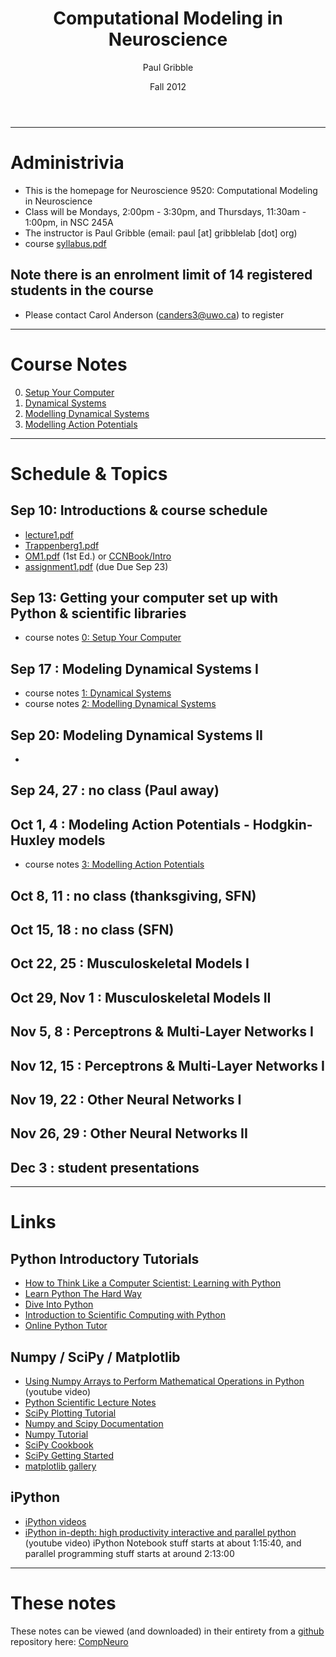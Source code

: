 #+STARTUP: showall

#+TITLE:     Computational Modeling in Neuroscience
#+AUTHOR:    Paul Gribble
#+EMAIL:     paul@gribblelab.org
#+DATE:      Fall 2012
#+OPTIONS: toc:nil
#+LINK_UP: http://www.gribblelab.org/teaching/index.html
#+LINK_HOME: http://www.gribblelab.org/index.html

-----
* Administrivia
- This is the homepage for Neuroscience 9520: Computational Modeling in Neuroscience
- Class will be Mondays, 2:00pm - 3:30pm, and Thursdays, 11:30am -
  1:00pm, in NSC 245A
- The instructor is Paul Gribble (email: paul [at] gribblelab [dot] org)
- course [[file:syllabus.pdf][syllabus.pdf]]

** Note there is an enrolment limit of 14 registered students in the course
- Please contact Carol Anderson ([[mailto:canders3@uwo.ca][canders3@uwo.ca]]) to register

-----
* Course Notes

0. [@0] [[file:0_Setup_Your_Computer.html][Setup Your Computer]]
1. [[file:1_Dynamical_Systems.html][Dynamical Systems]]
2. [[file:2_Modelling_Dynamical_Systems.html][Modelling Dynamical Systems]]
3. [[file:3_Modelling_Action_Potentials.html][Modelling Action Potentials]]

-----
* Schedule & Topics

** Sep 10: Introductions & course schedule
- [[file:lecture1.pdf][lecture1.pdf]]
- [[file:readings/Trappenberg1.pdf][Trappenberg1.pdf]]
- [[file:readings/OM1.pdf][OM1.pdf]] (1st Ed.) or [[http://grey.colorado.edu/CompCogNeuro/index.php?title=CCNBook/Intro][CCNBook/Intro]]
- [[file:assignment1.pdf][assignment1.pdf]] (due Due Sep 23)

** Sep 13: Getting your computer set up with Python & scientific libraries
- course notes [[file:0_Setup_Your_Computer.html][0: Setup Your Computer]]

** Sep 17 : Modeling Dynamical Systems I
- course notes [[file:1_Dynamical_Systems.html][1: Dynamical Systems]]
- course notes [[file:2_Modelling_Dynamical_Systems.html][2: Modelling Dynamical Systems]]

** Sep 20: Modeling Dynamical Systems II
- 


** Sep 24, 27 : no class (Paul away)

** Oct 1, 4 : Modeling Action Potentials - Hodgkin-Huxley models
- course notes [[file:3_Modelling_Action_Potentials.html][3: Modelling Action Potentials]]

** Oct 8, 11 : no class (thanksgiving, SFN)

** Oct 15, 18 : no class (SFN)

** Oct 22, 25 : Musculoskeletal Models I

** Oct 29, Nov 1 : Musculoskeletal Models II

** Nov 5, 8 : Perceptrons & Multi-Layer Networks I

** Nov 12, 15 : Perceptrons & Multi-Layer Networks I

** Nov 19, 22 : Other Neural Networks I

** Nov 26, 29 : Other Neural Networks II

** Dec 3 : student presentations

-----
* Links

** Python Introductory Tutorials

- [[http://openbookproject.net/thinkcs/python/english2e/][How to Think Like a Computer Scientist: Learning with Python]]
- [[http://learnpythonthehardway.org/book/][Learn Python The Hard Way]]
- [[http://www.diveintopython.net/][Dive Into Python]]
- [[file:readings/SciCompPython.pdf][Introduction to Scientific Computing with Python]]
- [[http://www.pythontutor.com/][Online Python Tutor]]

** Numpy / SciPy / Matplotlib

- [[http://youtu.be/vWkb7VahaXQ][Using Numpy Arrays to Perform Mathematical Operations in Python]]
  (youtube video)
- [[http://scipy-lectures.github.com/][Python Scientific Lecture Notes]]
- [[http://www.scipy.org/Plotting_Tutorial][SciPy Plotting Tutorial]]
- [[http://docs.scipy.org/doc/][Numpy and Scipy Documentation]]
- [[http://www.scipy.org/Tentative_Numpy_Tutorial][Numpy Tutorial]]
- [[http://scipy.org/Cookbook][SciPy Cookbook]]
- [[http://scipy.org/Getting_Started][SciPy Getting Started]]
- [[http://matplotlib.org/gallery.html][matplotlib gallery]]

** iPython

- [[http://ipython.org/videos.html][iPython videos]]
- [[http://youtu.be/2G5YTlheCbw][iPython in-depth: high productivity interactive and parallel python]]
  (youtube video) iPython Notebook stuff starts at about 1:15:40, and
  parallel programming stuff starts at around 2:13:00

-----

* These notes

These notes can be viewed (and downloaded) in their entirety from a
[[https://github.com][github]] repository here: [[https://github.com/paulgribble/CompNeuro][CompNeuro]]

